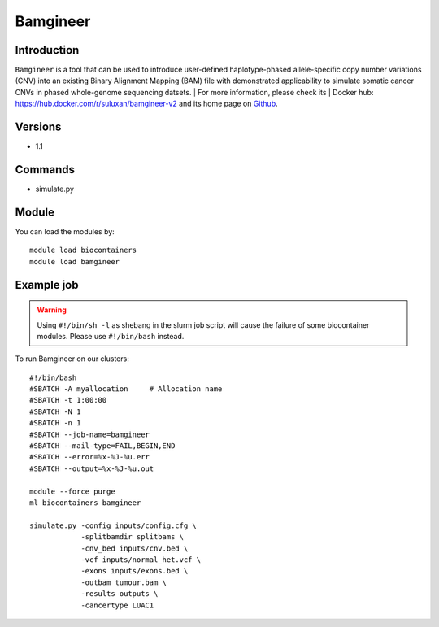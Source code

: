 .. _backbone-label:

Bamgineer
==============================

Introduction
~~~~~~~~
``Bamgineer`` is a tool that can be used to introduce user-defined haplotype-phased allele-specific copy number variations (CNV) into an existing Binary Alignment Mapping (BAM) file with demonstrated applicability to simulate somatic cancer CNVs in phased whole-genome sequencing datsets. | For more information, please check its | Docker hub: https://hub.docker.com/r/suluxan/bamgineer-v2 and its home page on `Github`_.

Versions
~~~~~~~~
- 1.1

Commands
~~~~~~~
- simulate.py

Module
~~~~~~~~
You can load the modules by::
    
    module load biocontainers
    module load bamgineer

Example job
~~~~~
.. warning::
    Using ``#!/bin/sh -l`` as shebang in the slurm job script will cause the failure of some biocontainer modules. Please use ``#!/bin/bash`` instead.

To run Bamgineer on our clusters::

    #!/bin/bash
    #SBATCH -A myallocation     # Allocation name 
    #SBATCH -t 1:00:00
    #SBATCH -N 1
    #SBATCH -n 1
    #SBATCH --job-name=bamgineer
    #SBATCH --mail-type=FAIL,BEGIN,END
    #SBATCH --error=%x-%J-%u.err
    #SBATCH --output=%x-%J-%u.out

    module --force purge
    ml biocontainers bamgineer

    simulate.py -config inputs/config.cfg \
                -splitbamdir splitbams \
                -cnv_bed inputs/cnv.bed \
                -vcf inputs/normal_het.vcf \
                -exons inputs/exons.bed \
                -outbam tumour.bam \
                -results outputs \
                -cancertype LUAC1 
    
.. _Github: https://github.com/pughlab/bamgineer
